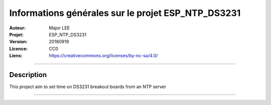 ===================================================
Informations générales sur le projet ESP_NTP_DS3231
===================================================

:Auteur:             Major LEE
:Projet:             ESP_NTP_DS3231
:Version:            20180919
:Licence:            CC0
:Liens:              https://creativecommons.org/licenses/by-nc-sa/4.0/

####

Description
===========

This project aim to set time on DS3231 breakout boards from an NTP server

####
